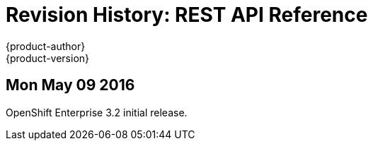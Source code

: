 = Revision History: REST API Reference
{product-author}
{product-version}
:data-uri:
:icons:
:experimental:

// do-release: revhist-tables
== Mon May 09 2016

OpenShift Enterprise 3.2 initial release.
